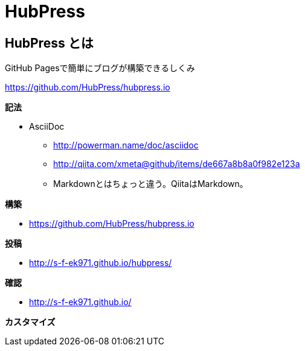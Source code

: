 # HubPress 

:hp-tags: test

## HubPress とは

GitHub Pagesで簡単にブログが構築できるしくみ

https://github.com/HubPress/hubpress.io


**記法**

* AsciiDoc
** http://powerman.name/doc/asciidoc
** http://qiita.com/xmeta@github/items/de667a8b8a0f982e123a
** Markdownとはちょっと違う。QiitaはMarkdown。

**構築**


* https://github.com/HubPress/hubpress.io

**投稿**


* http://s-f-ek971.github.io/hubpress/


**確認**

* http://s-f-ek971.github.io/


**カスタマイズ**